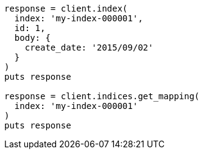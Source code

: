 [source, ruby]
----
response = client.index(
  index: 'my-index-000001',
  id: 1,
  body: {
    create_date: '2015/09/02'
  }
)
puts response

response = client.indices.get_mapping(
  index: 'my-index-000001'
)
puts response
----

